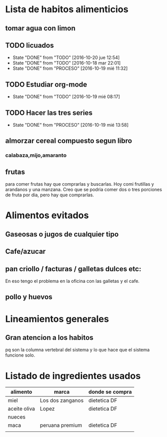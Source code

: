 * Lista de habitos alimenticios
** tomar agua con limon
** TODO licuados
SCHEDULED: <2016-10-21 vie .+1d>
- State "DONE"       from "TODO"       [2016-10-20 jue 12:54]
- State "DONE"       from "TODO"       [2016-10-18 mar 22:01]
- State "DONE"       from "PROCESO"    [2016-10-19 mié 11:32]
:PROPERTIES:
   :STYLE:    habit
:LAST_REPEAT: [2016-10-20 jue 12:54]
   :END:
** TODO Estudiar org-mode
SCHEDULED: <2016-10-20 jue .+1d>
- State "DONE"       from "TODO"       [2016-10-19 mié 08:17]
:PROPERTIES:
   :STYLE:    habit
   :LAST_REPEAT: [2016-10-19 mié 08:17]
   :END:

** TODO Hacer las tres series
SCHEDULED: <2016-10-20 jue +1d>
- State "DONE"       from "PROCESO"    [2016-10-19 mié 13:58]
:PROPERTIES:
:STYLE:    habit
:LAST_REPEAT: [2016-10-19 mié 13:58]
:END:


** almorzar cereal compuesto segun libro
*** calabaza,mijo,amaranto
** frutas
   para comer frutas hay que comprarlas y buscarlas. Hoy comi
   frutillas y arandanos y una manzana. Creo que se podria comer dos o
   tres porciones de fruta por dia, pero hay que comprarlas.


* Alimentos evitados
** Gaseosas o jugos de cualquier tipo
** Cafe/azucar
** pan criollo / facturas / galletas dulces etc:
En eso tengo el problema en la oficina con las galletas y el cafe.
** pollo y huevos



* Lineamientos generales
** Gran atencion a los habitos
pq son la columna vertebral del sistema y lo que hace que el sistema
funcione solo.


* Listado de ingredientes usados 
| alimento     | marca            | donde se compra |
|--------------+------------------+-----------------|
| miel         | Los dos zanganos | dietetica DF    |
| aceite oliva | Lopez            | dietetica DF    |
| nueces       |                  |                 |
| maca         | peruana premium  | dietetica DF    |
|              |                  |                 |
